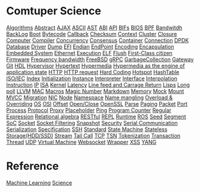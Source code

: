 * Comtuper Science
[[file:./algorithms.org][Algorithms]]
[[file:./abstract.org][Abstract]]
[[file:./ajax.org][AJAX]]
[[file:./ascii.org][ASCII]]
[[file:./ast.org][AST]]
[[file:./abi.org][ABI]]
[[file:./api.org][API]]
[[file:./bifs.org][BIFs]]
[[file:./bios.org][BIOS]]
[[file:./bpf.org][BPF]]
[[file:./bandwidth.org][Bandwitdh]]
[[file:./backlog.org][BackLog]]
[[file:./boot.org][Boot]]
[[file:./bytecode.org][Bytecode]]
[[file:./callback.org][Callback]]
[[file:./checksum.org][Checksum]]
[[file:./context.org][Context]]
[[file:./cluster.org][Cluster]]
[[./closure.org][Closure]]
[[file:./computer.org][Computer]]
[[file:./compiler.org][Compiler]]
[[file:./concurrency.org][Concurrency]]
[[file:./consensus.org][Consensus]]
[[file:./container.org][Container]]
[[file:./conn.org][Connection]]
[[file:./dpdk.org][DPDK]]
[[file:./db.org][Database]]
[[file:./driver.org][Driver]]
[[file:./dump.org][Dump]]
[[file:./efi.org][EFI]]
[[file:./endian.org][Endian]]
[[file:./endpoint.org][EndPoint]]
[[file:encoding.org][Encoding]]
[[file:./encapsulation.org][Encapsulation]]
[[file:./embeddedsys.org][Embedded System]]
[[file:./ethernet.org][Ethernet]]
[[file:./execution.org][Execution]]
[[file:./elf.org][ELF]]
[[file:./flush.org][Flush]]
[[file:./first-class-citizen.org][First-Class citizen]]
[[file:./firmware.org][Firmware]]
[[file:./frequency-bandwidth.org][Frequency bandwidth]]
[[file:./freebsd.org][FreeBSD]]
[[file:./gRPC.org][gRPC]]
[[file:./gc.org][GarbageCollection]]
[[file:./gateway.org][Gateway]]
[[file:./git.org][Git]]
[[file:./hdl.org][HDL]]
[[file:./hypervisor.org][Hypervisor]]
[[file:./hypertext.org][Hypertext]]
[[file:./hypermedia.org][Hypermedia]]
[[file:./hateoas.org][Hypermedia as the engine of application state]]
[[file:./http.org][HTTP]]
[[file:./httpreq.org][HTTP request]]
[[file:./hard-coding.org][Hard Coding]]
[[file:./hotspot.org][Hotspot]]
[[file:./hashtable.org][HashTable]]
[[file:./iso_iec.org][ISO/IEC]]
[[file:./idx.org][Index]]
[[file:./initialization.org][Initialization]]
[[file:./instance.org][Instance]]
[[file:./interpreter.org][Interpreter]]
[[file:./interface.org][Interface]]
[[file:./interpolation.org][Interpolation]]
[[file:./instruction.org][Instruction]]
[[file:./ip.org][IP]]
[[file:./isa.org][ISA]]
[[file:./kernel.org][Kernel]]
[[file:./latency.org][Latency]]
[[file:./LFCR.org][Line feed and Carrage Return]]
[[file:./lisps.org][Lisps]]
[[file:./long_poll.org][Long poll]]
[[file:./llvm.org][LLVM]]
[[file:./mac.org][MAC]]
[[./macros.org][Macros]]
[[file:./magicnum.org][Magic Number]]
[[file:./markdown.md][Markdown]]
[[file:./memory.org][Memory]]
[[file:./mock.org][Mock]]
[[file:./mount.org][Mount]]
[[file:./mvcc.org][MVCC]]
[[file:./migration.org][Migration]]
[[file:./nic.org][NIC]]
[[file:./node.org][Node]]
[[file:./namespace.org][Namespace]]
[[file:./name-mangling.org][Name mangling]]
[[file:./over_loadride.org][Overload & Overriding]]
[[file:./os.org][OS]]
[[file:./osi.org][OSI]]
[[file:./offset.org][Offset]]
[[file:./open_close.org][Open/Close]]
[[file:./openssl.org][OpenSSL]]
[[file:./parse.org][Parse]]
[[file:./paging.org][Paging]]
[[file:./packet.org][Packet]]
[[file:./port.org][Port]]
[[file:./process.org][Process]]
[[file:./protocol.org][Protocol]]
[[file:./proxy.org][Proxy]]
[[file:./placeholder.org][Placeholder]]
[[file:./ping.org][Ping]]
[[file:./pg-cnt.org][Program Counter]]
[[file:./regular-expression.org][Regular Expression]]
[[file:./rel_algebra.org][Relational algebra]]
[[file:./restful.org][RESTful]]
[[file:./repl.org][REPL]]
[[file:./runtime.org][Runtime]]
[[file:./ros.org][ROS]]
[[file:./seed.org][Seed]]
[[file:./segment.org][Segment]]
[[file:./soc.org][SoC]]
[[file:./socket.org][Socket]]
[[file:./sock-fltr.org][Socket Filtering]]
[[file:./snapshot.org][Snapshot]]
[[file:./security.org][Security]]
[[file:./serial-comm.org][Serial Communication]]
[[file:./serialization.org][Serialization]]
[[file:./specification.org][Specification]]
[[file:./ssh.org][SSH]]
[[file:./standard.org][Standard]]
[[file:./fsm.org][State Machine]]
[[file:./stateless.org][Stateless]]
[[file:./storage.org][Storage(HDD/SSD)]]
[[file:./stream.org][Stream]]
[[file:./tailcall.org][Tail Call]]
[[file:./tcp.org][TCP]]
[[file:./tsn.org][TSN]]
[[file:./tokenization.org][Tokenization]]
[[file:./transaction.org][Transaction]]
[[file:./thread.org][Thread]]
[[file:./udp.org][UDP]]
[[file:./vm.org][Virtual Machine]]
[[file:./websocket.org][Websocket]]
[[file:./wrapper.org][Wrapper]]
[[file:./xss.org][XSS]]
[[file:./yang.org][YANG]]

* Reference
[[file:./ML/index.org][Machine Learning]]
[[file:./science/index.org][Science]]
